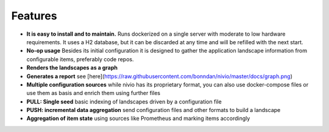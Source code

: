Features
========

.. image:: https://raw.githubusercontent.com/bonndan/nivio/master/docs/graph.png
   :width: 100%
   :alt: Rendered graph

* **It is easy to install and to maintain.** Runs dockerized on a single server with moderate to low hardware requirements. It uses a H2 database, but it can be discarded at any time and will be refilled with the next start.
* **No-op usage** Besides its initial configuration it is designed to gather the application landscape information from configurable items, preferably code repos.
* **Renders the landscapes as a graph**
* **Generates a report** see [here](https://raw.githubusercontent.com/bonndan/nivio/master/docs/graph.png)
* **Multiple configuration sources** while nivio has its proprietary format, you can also use docker-compose files or use them as basis and enrich them using further files
* **PULL: Single seed** basic indexing of landscapes driven by a configuration file
* **PUSH: incremental data aggregation** send configuration files and other formats to build a landscape
* **Aggregation of item state** using sources like Prometheus and marking items accordingly
